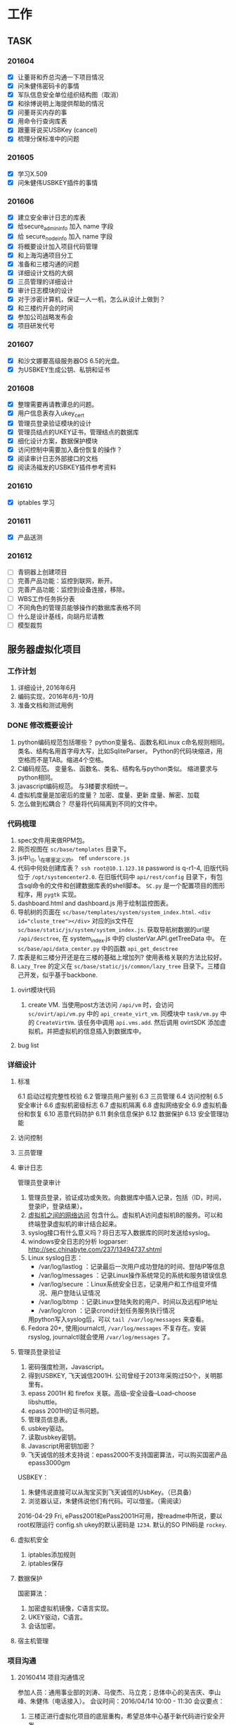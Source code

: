 * 工作
** TASK
*** 201604
    - [X] 让董哥和乔总沟通一下项目情况
    - [X] 问朱健伟密码卡的事情
    - [X] 军队信息安全单位组织结构图（取消）
    - [X] 和徐博说明上海提供帮助的情况
    - [X] 问董哥买内存的事
    - [X] 用命令行查询库表
    - [X] 跟董哥说买USBKey (cancel)
    - [X] 梳理分保标准中的问题

*** 201605
    - [X] 学习X.509
    - [X] 问朱健伟USBKEY插件的事情
*** 201606
    - [X] 建立安全审计日志的库表
    - [X] 给secure_admin_info 加入 name 字段
    - [X] 给 secure_node_info 加入 name 字段
    - [X] 将概要设计加入项目代码管理
    - [X] 和上海沟通项目分工
    - [X] 准备和三楼沟通的问题
    - [X] 详细设计文档的大纲
    - [X] 三员管理的详细设计
    - [X] 审计日志模块的设计
    - [X] 对于涉密计算机，保证一人一机，怎么从设计上做到？
    - [X] 和三楼约开会的时间
    - [X] 参加公司战略发布会
    - [X] 项目研发代号
*** 201607
    - [X] 和沙文娜要高级服务器OS 6.5的光盘。
    - [X] 为USBKEY生成公钥、私钥和证书
*** 201608
    - [X] 整理需要再请教谭总的问题。
    - [X] 用户信息表存入ukey_cert
    - [X] 管理员登录验证模块的设计
    - [X] 管理员结点的UKEY证书，管理结点的数据库
    - [X] 细化设计方案，数据保护模块
    - [X] 访问控制中需要加入备份恢复的操作？
    - [X] 阅读审计日志外部接口的文档
    - [X] 阅读汤福发的USBKEY插件参考资料
*** 201610
    - [X] iptables 学习
*** 201611
    - [X] 产品送测
*** 201612
    - [ ] 青铜器上创建项目
    - [ ] 完善产品功能：监控到联网，断开。
    - [ ] 完善产品功能：监控到设备连接，移除。
    - [ ] WBS工作任务拆分表
    - [ ] 不同角色的管理员能够操作的数据库表格不同
    - [ ] 什么是设计基线，向胡丹尼请教
    - [ ] 模型裁剪

** 服务器虚拟化项目
*** 工作计划
    1. 详细设计, 2016年6月
    2. 编码实现，2016年6月-10月
    3. 准备文档和测试用例
*** DONE 修改概要设计
    CLOSED: [2016-06-14 二 13:29]
     1. python编码规范包括哪些？
        python变量名、函数名和Linux c命名规则相同。
        类名、结构名用首字母大写，比如SqliteParser。
        Python的代码块缩进，用空格而不是TAB。缩进4个空格。
     2. C编码规范。
        变量名、函数名、类名、结构名与python类似。
        缩进要求与python相同。
     3. javascript编码规范。
        与3楼要求相统一。
     4. 虚拟机度量是加密后的度量？
        加密、度量、更新
        度量、解密、加载
     5. 怎么做到松耦合？
        尽量将代码隔离到不同的文件中。
*** 代码梳理
    1. spec文件用来做RPM包。
    2. 网页视图在 =sc/base/templates= 目录下。
    3. js中\_(), \_在哪里定义的。 ref  =underscore.js=
    4. 代码中何处创建库表？
       =ssh root@10.1.123.18= password is q-r1-4, 旧版代码位于 =/opt/systemcenter2.0=.
       在旧版代码中 =api/rest/config= 目录下，有包含sql命令的文件和创建数据库表的shell脚本。
       =SC.py= 是一个配置项目的图形程序，用 =pygtk= 实现。
    5. dashboard.html and dashboard.js 用于绘制监控图表。
    6. 导航树的页面在 =sc/base/templates/system/system_index.html=. ~<div id="cluste_tree"></div>~
       对应的js文件在 =sc/base/static/js/system/system_index.js=.
       获取导航树数据的url是 =/api/desctree=, 在 system_index.js 中的 clusterVar.API.getTreeData 中。
       在 =sc/base/api/data_center.py= 中的函数 =api_get_desctree=
    7. 库表是和三楼分开还是在三楼的基础上增加列? 使用表格关联的方法比较好。
    8. =Lazy_Tree= 的定义在 =sc/base/static/js/common/lazy_tree= 目录下。三楼自己开发，似乎基于backbone.

**** ovirt模块代码
     1. create VM. 当使用post方法访问 =/api/vm= 时，会访问 =sc/ovirt/api/vm.py= 中的 ~api_create_virt_vm~. 同模块中 =task/vm.py= 中的 ~CreateVirtVm~. 该任务中调用 =api.vms.add=. 然后调用 ovirtSDK 添加虚拟机，并把虚拟机的信息插入到数据库中。

**** bug list

*** 详细设计
**** 标准
     6.1 启动过程完整性校验
     6.2 管理员用户鉴别
     6.3 三员管理
     6.4 访问控制
     6.5 安全审计
     6.6 虚拟机密级标志
     6.7 虚拟机隔离
     6.8 虚拟网络安全
     6.9 虚拟机备份和恢复
     6.10 恶意代码防护
     6.11 剩余信息保护
     6.12 数据保护
     6.13 安全管理功能
**** 访问控制

**** 三员管理

**** 审计日志
     管理员登录审计
     1. 管理员登录，验证成功或失败。向数据库中插入记录，包括（ID，时间，登录IP，登录结果）。
     2. _虚拟机之间的网络访问_ 包含什么。虚拟机A访问虚拟机B的服务。可以和终端登录虚拟机的审计结合起来。
     3. syslog接口有什么意义吗？将日志写入数据库的同时发送给syslog。
     4. windows安全日志的分析
        logparser: http://sec.chinabyte.com/237/13494737.shtml
     5. Linux syslog日志：
        + /var/log/lastlog ：记录最后一次用户成功登陆的时间、登陆IP等信息
        + /var/log/messages ：记录Linux操作系统常见的系统和服务错误信息
        + /var/log/secure ：Linux系统安全日志，记录用户和工作组变坏情况、用户登陆认证情况
        + /var/log/btmp ：记录Linux登陆失败的用户、时间以及远程IP地址
        + /var/log/cron ：记录crond计划任务服务执行情况
        用python写入syslog后，可以 ~tail /var/log/messages~ 来查看。
     6. Fedora 20+, 使用journalctl, =/var/log/messages= 不复存在。安装 rsyslog, journalctl就会使用 =/var/log/messages= 了。

**** 管理员登录验证

     1. 密码强度检测，Javascript。
     2. 得到USBKEY, 飞天诚信2001H. 公司曾经于2013年采购过50个，关明那里有。
     3. epass 2001H 和 firefox 关联。高级--安全设备--Load--choose libshuttle。
     4. epass 2001H的证书问题。
     5. 管理员信息表。
     6. usbkey驱动。
     7. 读取usbkey密钥。
     8. Javascript用密钥加密？
     9. 飞天诚信的技术支持说：epass2000不支持国密算法，可以购买国密产品epass3000gm

     USBKEY：
     1. 朱健伟说直接可以从淘宝买到飞天诚信的UsbKey。（已具备）
     2. 浏览器认证，朱健伟说他们有代码。可以借鉴。（需阅读）

     2016-04-29 Fri, ePass2001和ePass2001H可用，按readme中所说，要以root权限运行 config.sh
     ukey的默认密码是 =1234=. 默认的SO PIN码是 =rockey=.

**** 虚拟机安全
     1. iptables添加规则
     2. iptables保存
**** 数据保护
     国密算法：
     1. 加密虚拟机镜像，C语言实现。
     2. UKEY驱动，C语言。
     3. 会话加密。
**** 宿主机管理

*** 项目沟通
**** 20160414 项目沟通情况
     参加人员：通用事业部的刘涛、马俊杰、马立克；总体中心的吴吉庆、李山峰、朱健伟（电话接入）。
     会议时间：2016/04/14 10:00 - 11:30
     会议要点：
     1. 三楼正进行虚拟化项目的底层重构，希望总体中心基于新代码进行安全开发。
     2. 三楼的oVirt迁移工作大概到6月份才能完成。
     3. 马俊杰介绍了python开发的环境、重构带来的系统架构变动和项目约定，向总体中心说明了安全代码要遵守的规范，对总体中心当前可以展开的工作提出建议。
     4. 总体中心明确：对于标准要求的拓扑图工作展示、资源自动发现，如果现有平台不能满足过级要求，需要三楼再做工作。
     5. 就代码管控问题，鉴于三楼的代码在不停地更新，总体中心建议在项目中期三楼的代码管控对总体中心的研发人员开放，方便协作。
     6. 总体中心接下来将制定项目计划和详细设计。
**** 立项准备
     1. 上海人员，郭荣春、朱健伟
     2. 董哥，项目立项文档
**** 待沟通的问题
     1. ovirt模块是否已经准备好？
     2. 挂起恢复是否有接口？
     3. 备份恢复是否有接口？删除虚拟机的时候是否删除备份。
     4. 我们最近的工作: a, web入口原型, 三员管理, 访问控制. b, 立项准备, 董哥回来. c, 和谭的沟通.

     和航天科技谭总的沟通内容：
     1. 谭总的背景
     2. 项目评估太简单，偏web层的工作，底层工作量大：三员管理不只在web界面，宿主机的隔离要修改kvm等。
     3. 遵从保密局标准，BMB17, BMB20, BMB22
     4. 硬件防火墙、IDS、IPS需要。
**** 需要再请教谭总的问题
     1. 三合一是否要使用保密局指定的，还是自己研发的也可以。
     2. 秘密计算机和机密计算机要互相隔离，那秘密计算机之间是否能够互相访问。
**** 20160701项目沟通会议记要
     会议时间：20160701 10:30 - 11:30
     参会人员: 通用事业部刘涛、白占来、沙文娜、马立克；总体中心董军平、吴吉庆、李山峰。
     会议内容：项目进展沟通、总体中心立项评审。
     会议细节：
     通用事业部刘涛汇报近两周工作。（1）HA7.0已经结项，研发人员已经撤出，正在进行监控集群的返工工作。（2）返工监控集群的同时，虚拟化集群同时开始联调。（3）与分保过级相关的监控集群及虚拟化集群最终代码将会按原有目标推进实现。
     总体中心吴吉庆汇报近两周工作。（1）和上海同事讨论项目分工；（2）双因子认证，firefox插件的研发。（3）三员管理模块中安全管理员的前端和后台逻辑研发。(4) 推进项目立项审批流程。
     总体中心立项评审：总体中心邀请通用事业部审查了客户需求说明书、青铜器上的立项审批申请，通用事业部的同事提出了修改意见。

*** 实现
**** 任务
     1. 在 <module>/task 目录下添加一个 task 文件，定义Task类。里面定义 =execute= 和 =revert= 函数。
     2. 在 <module>/api 下建一个 接口文件，或者在已有的接口文件中添加 函数，函数里调用 =run_task_flow= 执行任务。
     3. 为了确保自定义的接口载入，在 =<module>/api/__init__.py= 中添加 =from sc.base.api.hello import *= ，其中hello指你在 =<module>/api= 中添加的 hello.py。
     4. 系统已有的taskflow:
        sc.base.task.user.CreateUser,
        sc.monitor.task.user.CreateUser,
        sc.base.task.user.UpdateUser,
        sc.monitor.task.user.UpdateUser,
        sc.base.task.user.DeleteUser,
        sc.base.task.datacenter.CreateDatacenter,
        sc.base.task.datacenter.UpdateDatacenter,
        sc.base.task.datacenter.DeleteDatacenter,
        sc.base.task.datacenter.DestoryDatacenter,
        sc.haproxy.task.host.CreateHost,
        sc.monitor.task.host.CreateHost,
        sc.monitor.task.cluster.CreateMonCluster

**** 数据库
     标准版的库表在 =sc.base.models= 里定义。
     安全版的库表可以在 =sc.base.secure_models= 中定义。 =sc/base/secure_models.py=
     UserInfo表中的 /monitorid/ 是做什么用的？
     UserInfo 中的 privilege 是否可以更改?

     #+begin_src sql
     CREATE TABLE secure_admin_info (
         id integer NOT NULL UNIQUE,
         role smallint NOT NULL,
         security_level smallint NOT NULL);

     ALTER TABLE secure_admin_info ADD name CHARACTER VARYING(64);

     CREATE TABLE secure_admin_info (
         id integer PRIMARY KEY NOT NULL,
         role smallint NOT NULL,
         security_level smallint NOT NULL);

     insert into secure_admin_info values(1, 1, 3); -- admin's id is 1
     #+end_src

     dump a table of a database into a txt file, use follow command:
     : pg_dump -h 10.1.123.18 -p 5432 -U systemcenter -W -d system_center -t secure_admin_info -f secure_admin_info.sql

     #+begin_src sql
     CREATE TABLE secure_node_info (
         id integer PRIMARY KEY NOT NULL,
         measure_value character varying(128) NOT NULL,
         security_level smallint NOT NULL);

     ALTER TABLE secure_node_info ADD name CHARACTER VARYING(64);
     #+end_src

     #+begin_src sql
     CREATE TABLE secure_access_matrix (
         admin_id INTEGER PRIMARY KEY NOT NULL,
         start_stop_op TEXT NOT NULL,
         suspend_restore_op TEXT NOT NULL,
         edit_op TEXT NOT NULL,
         delete_op TEXT NOT NULL );
     #+end_src

     #+begin_src sql
     CREATE TABLE secure_audit_log (
         event_id INTEGER PRIMARY KEY NOT NULL,
         subject CHARACTER VARYING(64) NOT NULL,
         object CHARACTER VARYING(64) NOT NULL,
         description TEXT,
         result BOOLEAN NOT NULL,
         time TIMESTAMP NOT NULL,
         risk_level SMALLINT NOT NULL,
         event_type CHARACTER VARYING(128) NOT NULL,
         behavior CHARACTER VARYING(128) NOT NULL,
         reserved TEXT);
     #+end_src

     | Column      | Type                        | Modifiers | desc   |
     |-------------+-----------------------------+-----------+--------|
     | event_id    | integer                     | not null  | 事件id |
     | subject     | character varying(64)       | not null  | 主体   |
     | object      | character varying(64)       | not null  | 客体   |
     | description | text                        |           | 描述     |
     | result      | boolean                     | not null  | 结果     |
     | time        | timestamp without time zone | not null  | 时间     |
     | risk_level  | smallint                    | not null  | 风险级别   |
     | event_type  | character varying(128)      | not null  | 事件类型   |
     | behavior    | character varying(128)      | not null  | 行为类型   |
     | reserved    | text                        |           | 保留     |

     导出整个数据库:
     : pg_dump -h 10.1.123.18 -p 5432 -U systemcenter -W -d system_center -f system_center.sql

*** 代码管理
**** 已废弃
     代码克隆地址: git clone ssh://git@10.1.30.154/home/git/secure-cloud-repo/.git
     password: w-r1-4
     分支: branch -r, 有上海分支 shanghai
     创建并切换到shanghai分支: git checkout shanghai
     做了变更直接push即可。
**** bitbucket
     目前项目代码托管在bitbucket: https://bitbucket.org/monk-coder/secure-cloud-cs2c
     @健伟，把你的bitbucket帐号，我加你进项目，有时间可以熟悉一下三楼的代码。

     where to load vm image?
     There is not image path in database. Ask _LiuTao_.

     General Department provides *backup/restore* interface?

* 生活
** 201604
   - [X] 缴话费, 50
   - [X] 复印户主和我的身份证
   - [X] 2016年3月收支统计
   - [X] 2016年3月日记总结
   - [X] 领燃气补贴（让女房东领了）
   - [ ] 去看望任伯伯
   - [X] Linux下的nbtstat
   - [X] 还信用卡
   - [X] 给艳平孩子发满月红包 (艳平没要)
** 201605
   - [X] 还房贷
   - [X] 还信用卡
   - [X] 4月日记总结
   - [X] 给刘大伯买书
   - [X] 整理日记
   - [X] 取500元
   - [X] 和林轩约吃饭
   - [X] 把书送到刘大伯家
   - [X] 清理血管
   - [X] 预存644.
** 201606
   - [X] sina vdisk 数据迁移
   - [X] 201605日志总结
   - [X] 取回体检报告
   - [X] 手机缴费
   - [X] 取医保
   - [X] 请韩友新吃饭
   - [X] 还房贷
   - [X] 还信用卡
   - [X] 缴手机费
   - [X] 装修包含哪些程序，顺序如何
   - [X] 京东装修，土巴兔
   - [X] 去大湖西边收房
   - [X] 去看房，定装修公司
   - [X] 预存644保费到工商银行
** 201607
   - [X] 7月份房贷
   - [X] 7月份信用卡
   - [X] 定水电位置
** 201608
   - [X] 预存保费
   - [X] 给爸妈加入夸克意外计划
   - [X] 房贷
   - [X] 信用卡
   - [X] 交强险续保
   - [X] 请赵鹏吃饭（西少爷肉夹馍，或楼下面）
   - [X] 在京东上买角阀
   - [X] d 铺瓷砖
   - [X] 抽油烟机埋管
   - [X] f 漆墙
** 201609
   - [X] 9.2 预存保费644
   - [X] 9.8 蚂蚁花呗还款
   - [X] 9.19 房贷还款
   - [X] 9.28 信用卡还款
   - [X] 9.30 手机充值
   - [X] 装修抽油烟机调位置
   - [X] 厕所连管
   - [X] 装抽油烟机
   - [X] 安装橱柜
   - [X] 在京东上买开关插孔面板
   - [X] h 安装木门
** 201610
   - [X] 10.2 预存保费644
   - [X] 10.8 蚂蚁花呗还款
   - [X] 10.20 房贷还款
   - [X] 10.28 信用卡还款
   - [X] 10.30 手机充值
   - [X] i 安装灯和电力开关
   - [X] 解决书房没电的问题
   - [X] 补踢脚
   - [X] 检查消化系统
** 201611
   - [X] 11.2 预存保费644
   - [X] 11.8 蚂蚁花呗还款
   - [X] 11.20 房贷还款
   - [X] 11.28 信用卡还款
   - [ ] 11.30 手机充值
   - [X] 补漆
   - [X] 拉家具
   - [X] 量家具，定做
** 201612
   - [X] 12.1 预存保费644
   - [X] 12.5 去北大第一医院挂号，看医生
   - [X] 12.8 蚂蚁花呗还款
   - [X] 12.19 房贷还款
   - [ ] 12.28 信用卡还款
   - [ ] 12.30 手机充值
   - [X] 装修：安装卫浴
   - [X] 装修：和装修公司解决后续手续
   - [X] 问李慧霸面试的结果
   - [ ] 装修：安装衣柜
   - [ ] 装修：让燃气公司验收
   - [ ] 装修：让物业验收
   - [ ] k 安装窗帘
   - [ ] 给劳亚民打电话
   - [ ] 请李峤吃饭
   - [ ] 请刘建华吃饭
   - [ ] 整理笔记本上的照片
   - [ ] 脂肪瘤手术
   - [ ] 收集医疗单子，看是否多于600
   - [ ] 查平安保险的账单
   - [ ] 整理手机里的照片
   - [ ] 要不要开始吃降压药呢？
** 医疗
多于600可以找公司报销
多于1800可以走医保

** 感悟
   1. 这个世界上的人群可以二八分类，20%的人是与众不同的，是杰出的。当你面临选择的时候，想想20%的人是怎么选择的，然后强迫自己去做那20%的人。
* 写作
** 游戏设计
   收钱，帮人杀人，得杀手名号，道德减。
** 写一本像哈利波特一样的书
* 技术
** TASK
   - [ ] 了解硬件的虚拟化扩展
   - [ ] 学习svirt
   - [ ] emacs xsel blog
** Emacs
   elisp乘方 =(expt 2 3)= 表示2的3次方
   C-x 5 o 在多个frames中切换
** git
   查看远程仓库的分支： =git ls-remote origin=, 假设 origin 是远程仓库的名称。
   =git checkout <commit-id>=, git会处于HEAD detached状态. 这时候可以直接 =git checkout <branch-name>=, 切换到某个分支.
** Unix/Linux
   Fedora 23中找不到udev, libudev, libudev-devel这些包
   因为这些包都被包含在systemd, systemd-libs, systemd-devel中了。

   机制与策略。机制关注需要提供什么功能，策略关注如何使用这些功能。
   这两个部分由程序的不同部分来处理，或者由不同的程序来处理，容易开发，更易于调整。
   区分机制与策略是是Unix设计背后隐藏的最好的思想之一。
   如：中断架构，设备驱动，TCP/IP网络，图形显示器的管理…

   /update-grub/ 用于探测所有已经安装的系统，并生成grub引导菜单。
   如果你已经安装了grub，再安装系统的时候就不用再安装grub，在原有的系统中运行一下 /update-grub/ 即可。
   如果你安装了新的grub，又想恢复用原系统的grub引导，进入原系统，运行 =grub-install /dev/sda=
   （假设你的硬盘文件是 =/dev/sda= ）

   添加一个用户 /useradd/ 是传统的Unix命令，使用 /adduser/ 更加方便。

   Debian中查询某个是否已经安装，使用 =dpkg -s xxx= 来查看 =xxx= 是否已经安装。
   =-s= 相当于 =--status=.
   如果想模糊查找，可以使用 =dpkg --get-selections <pattern>=, pattern是一个模式字符串，
   比如 =postgresql*= 就是以postgresql开头的包名。

   /expect/ 是一种能够按照脚本内容里面设定的方式与交互式程序进行“会话”的程序。
   根据脚本内容 /Expect/ 可以知道程序会提示或反馈什么内容以及 什么是正确的应答。
   =apt-get install expect=

   shell知识，看下面的代码
   #+begin_src
   cat <<EOF
   I'm a good boy.
   I'm hansome.
   I want to hit you.
   EOF
   #+end_src
   表示把两个 =EOF= 之间的内容作为标准输入送给 =cat= 命令做参数。

   在Linux终端下，按 =C-s= 会冻结终端的输入输出。可以按 =C-q= 解锁。

   Fedora下安装rpmbuild需要安装包 =rpm-build=.

   =unar= is a new extractor. =dnf install unar=, then you can list archive with ~lsar~, extract it with ~unar~.
** Database
   安装postgresql. If it complains `can not find pg_config', you need install =postgresql-devel= package.

   =postgresql= 的命令行客户端是 =psql=. 包含在 =postgresql-client-common= 这个包中。
   使用 psql 登录远程数据库
   : psql -h <host_ip> -p <port> -U <username> -W <db_name>
   其中 =-W= 表示要求输入密码。

   =postgresql= 中除了 table 还有 sequence, 创建一个表的时候，如果表中有自增列，还会为表生成一个 sequence.
   当向表中插入记录时，自增列就从该sequence获取下一个值。

   在postgresql的会话中, =\i FILE=, FILE是包含sql命令的文件。
   =select now();= 显示当前的时间。

   postgresql 支持数组类型.

   =schema= 可以理解为 Table 的集合。有个比喻是这样的，Database好比是一个大仓库。大仓库里有许多房间，房间就相当于 schema。每个房间里有各种各样的货物。这些货物就相当于 =Table= 。使用 schema 的好处在于，避免不同用户的 Table 名字发生冲突，也便于管理。 /postgresql/ 中默认的 schema 是 =public=.

   =view= vs =table=
   /view/ is not /table/. It is used to display or hide some colums of a /table/.
   for example, create a view:
   #+begin_src sql
   CREATE [TEMP | TEMPORARY] VIEW view_name AS
   SELECT column1, column2.....
   FROM table_name
   WHERE [condition];
   #+end_src
   Then you can watch the view with: =select * from VIEWNAME;=
   If you want to delete a /view/, use: =drop view VIEWNAME;=

   #+begin_src sql
   create schema myschema;
   create table myschema.mytable(...);
   drop schema myschema; -- 如果myschema是空的
   drop schema myschema cascade; --如果myschema不空
   #+end_src

   *postgresql command help*
   =\! SHELL_COMMAND= execute external shell command;
   =\?= show help;
   =\conninfo= show current connection info;
   =\d tbl_name= describe a table;
   =\d= show tables, views, sequence;
   =\dn= show schema list;
   =\dp= list table access previlidges;
   =\dt= list tables;
   =\dT= list data types;
   =\h <cmd_name>= show help for a sql command;
   =\i FILE= execute query commands in FILE;
   =\l= list databases;
   =\o= output command result to extern file;
   =\password USER= set password for USER;
   =\q= quit psql;

   查询不相同的列: =select DISTINCT columnName from tableName;=
   某列的值在某个范围内: =SELECT col1Name FROM tblName WHERE col2Name BETWEEN minValue AND maxValue;=
   排序: =SELECT * FROM tblName ORDER BY col1Name DESC, col2Name ASC;= 先按 =col1Name= 降序排列，对于 =col1Name= 相同的，再按照 =col2Name= 升序排列。 =order by= 默认是升序排列。
   向数据库中插入记录时，可以只为具体的列指定值: =INSERT INTO tblName (col1, col2) VALUES(v1, v2);=
   如果库表中的字段为关键字，要加双引号： =INSERT INTO tblName ("localtime", event) VALUES (v1, v2);=
   删除表内所有的记录: =DELETE FROM tblName;= or =DELETE * FROM tblName;=
   增加列: =ALTER TABLE tblName ADD COLUMN col1 int;=
   增加非空约束: =ALTER TABLE tblName ALTER COLUMN col1 SET NOT NULL;=
   移除非空约束: =ALTER TABLE tblName ALTER COLUMN col1 DROP NOT NULL;=
   增加唯一约束： =ALTER TABLE tblName ADD CONSTRAINT unique_constraint_name UNIQUE(colName);=
   增加默认值: =alter table tblName alter column col1 set default xxx;=
   增加primary key约束： =alter table vm_disk_measure add constraint disk_uuid_pkey primary key (disk_uuid);=
   移除primary key约束： =alter table vm_disk_measure drop constraint disk_uuid_pkey;=
   更改列的类型: =alter table tblName alter column col1 TYPE int;=

   模糊查询: =select * from tblName where colName like x%;= 查询某列的值以 =x= 开头的记录。
   =select * from tblName where colName like %x;= 以 =x= 结尾的记录。 =%x%= 中间包含 =x= 的记录。
   =select * from tblName where colName NOT LIKE %x%;= 某列值中间不包含 =x= 的记录.
   通配符:
   | %              | 一个或多个字符   |
   | \_             | 一个字符         |
   | [abcd]         | abcd中的任一字符 |
   | [^abc]或[!abc] | 非abc的任一字符  |
   匹配多个值: =select * from tblName where colName IN (v1, v2, v3);=
   从两个表中查询数据: =select tbl1.col1, tbl2.col3 from tbl1,tbl2 where tbl1.col1 = tbl2.col1;=

   刚安装完postgresql后，要使用 =pg_ctl initdb= 对数据库进行初始化。
   然后就可以用 =systemctl start postgresql= 启动服务了。

** 了解ovirt
*** ovirt
 虚拟化平台，也就是虚拟化集群的管理工具。
 web接口
 管理虚拟机、存储和虚拟网络。
 Hypervisor: Linux上的KVM。
*** libvirt
 [[http://libvirt.org/][libvirt]] 是控制Linux虚拟化能力的工具。也叫虚拟化API。
 提供C语言可以调用的库。
 目标是支持远程管理虚拟机、存储和虚拟网络。
 [[https://segmentfault.com][segmentfault]] 上关于libvirt的介绍:

IBM关于libvirt的文章摘记（http://www.ibm.com/developerworks/cn/linux/l-libvirt/）
libvirt 将物理主机称作节点，将来宾操作系统称作域。这里需要注意的是，libvirt（及其应用程序）在宿主 Linux 操作系统（域 0）中运行。

需要安装 ~python-libvirt~ 才能在python中 ~import libvirt~。
安装 libvirt-clients 就可以使用 =virsh= 了。

*** Linux container system
Lxc简单介绍: https://segmentfault.com/a/1190000000443812

*** 网络知识
    路由器按IP分发报文，交换机按MAC分发报文。
    交换机只认识MAC地址。
    自己作为新设备想要一个IP地址，要么RARP要一个，要么走基于UDP的DHCP要一个，当然都只限于局域网内。

    Linux下 =ufw= 是比 iptables 更直观的防火墙管理工具，还有 =gufw= 是带图形界面的。

*** 安全
    keystore: 是一个加密的文件，用于存储密钥和证书。
    证书：一般包括一个实体的数字签名，和公钥。签名是用私钥加密过的实体信息，公钥用来验证签名。
** HTML
   input控件的placeholder可以设置文本框的提示字符串。
   : <meta http-equiv="pragma" content="no-cache"/>
   关于Pragma:no-cache，跟Cache-Control: no-cache相同。Pragma: no-cache兼容http 1.0 ，Cache-Control: no-cache是http 1.1提供的。因此，Pragma: no-cache可以应用到http 1.0 和http 1.1，而Cache-Control: no-cache只能应用于http 1.1.
   =http-equiv= 类似HTTP的头部协议。例如：
   : <meta http-equiv="refresh" content="5"; url="http://www.downme.com">
   每隔5秒，刷新一次，如果设定了url, 则跳转到url指定的页面。http-equiv通常用来描述网页的行为。
   ~<meta name="xxx" content="yyy">~ 用来描述网页的内容。

   : <link type="text/css" rel="stylesheet" href="./style.css">
   其中rel表示当前文档与被链接文件的关系。

** Javascript
   正则表达式，test执行的结果是true或false。比如 ~/[0-9]/.test(s)~ 如果s中含有数字，则返回true.
   true和false可以进行加减操作。进行加减操作时，true相当于1，false相当于0。

   快捷的实践javascript的方法。
   在浏览器的地址栏中输入 =javascript:alert('hello')=, =javascript:('hello'+'world')=, 等等。
   另一种方法是浏览器的开发者工具，其console窗口就是一个javascript解释器。
** Web
   SOAP：简单对象访问协议。
   WebService三要素：SOAP、WSDL(Web Services Description Language)、UDDI(Universal Description Discovery andIntegration)
   gSOAP编译工具提供了一个SOAP/XML 关于C/C++ 语言的实现，从而让C/C++语言开发web服务或客户端程序的工作变得轻松了很多。
   安装gsoap: =apt-get install gsoap=, 可以得到两个小工具：soapcpp2和wsdl2h。

   *backbone* 是一个轻量级框架，用于创建MVC的前端应用。强制依赖于 *Underscore.js* (一个实用型库)。
   *drupal* 是一个PHP语言实现的CMS应用。
   *way.js* 实现数据绑定. https://github.com/gwendall/way.js
   在login.js中用 =way.set= 给绑定的元素赋值. =way.get= 来取值, 很方便. 在顶层元素设定 =way-scope=, 在要绑定值的元素添加 =way-data= 属性。
** Python
   怎么查看python已经安装了哪些包，进入python交互环境，输入 /help('modules')/ 就会列出所有安装包。
   requests 并不是python的标准库，可能需要单独安装。
   python列表中的双冒号是什么意思。是切片。通常我们用 `li[2:5]` 其实切片的原型是 `li[begin:end:step]`, 如果把begin和end都省略，就变成了双冒号。比如 `li = [1, 2, 3, 4, 5]`, `li[::2]`将返回 [1, 3, 5].
   `__init__.py` 。如果一个目录作为python的一个包，其中必须有 `__init__.py` 文件，哪怕该文件是空的。`__init__.py` 中也可以定义类和函数，如果导入包，就直接导入了 `__init__.py` 中定义的东西，可以通过包名直接调用`__init__.py` 中定义的函数等。
   `hasattr`是检查给定的对象（模块、对象等）是否有对应属性和方法的函数。`getattr`获得对给定属性的引用。
   bool是python的内建类，它的唯一实例是True和False。bool()返回False. 传给bool的参数如果是空列表、空字典、空列表、0等，bool(x)会返回False，否则会返回True.

   with statement:
   #+begin_src python
   with open('123.txt') as f:
       msg = f.read()
   #+end_src
   with表达式结束后，会自动调用file对象的退出方法。

   virtualenv 用来创建隔离的开发环境。(http://virtualenv-chinese-docs.readthedocs.org/en/latest/#id28)
   安装virtualenv: =pip install virtualenv=
   创建一个virtualenv: =virtualenv <DIR>=
   激活virtualenv: =source bin/activate=
   关闭virtualenv: =deactivate=

   pip 安装 lxml, 报错
   : fatal error: libxml/xmlversion.h: No such file or directory
   解决方案：Debian安装 libxml2-dev, libxslt1-dev; Fedora安装 libxml2-devel and libxslt-devel.

   批量安装python模块， =pip install -r requirements.txt=

   =str.strip()= 移除str两端的空格. =str.strip('w,.')=
   只要str两端有 =w,.= 字母的组合，就会被移除。如 'www.ehouse.net'.strip('w,.') 会返回 'ehouse.net'

   =sys.path= 显示系统路径，大概是python搜寻模块的路径。

   python egg: 俗称 _蟒蛇蛋_ ，通常是一个python 包的zip压缩文件，可以通过 =easy_install= (来自 python setup tools 的工具)安装。类似于java的jar文件。也可以不是zip文件，而是一个标明egg的目录。

   =globals()= 返回当前进程的名字表。

   Python中单下划线在交互式解释器中代表上一条执行过的语句的结果。
   =_= 也可以用作临时的变量名。该临时变量名你以后不需要再用到，就可以用 =_=, 如
   #+begin_src python
   for _ in range(5):
       do_something()
   #+end_src
   单下划线有时也被用作函数名。
   它通常用于实现国际化和本地化字符串之间翻译查找的函数名称，这似乎源自并遵循相应的C约定。如：
   #+begin_src python
   from django.utils.translation import ugettext as _
   from django.http import HttpResponse
   def my_view(request):
       output = _("Welcome to my site.")
	   return HttpResponse(output)
   #+end_src
   以单下划线为变量或函数名的前缀，从惯例上来说，该变量或函数为私有成员。
   Python文档中所说：以下划线“_”为前缀的名称（如_spam）应该被视为API中非公开的部分（不管是函数、方法还是数据成员）。此时，应该将它们看作是一种实现细节，在修改它们时无需对外部通知。
   如果你写了代码 =from <模块/包名> import *= ，那么以“_”开头的名称都不会被导入，除非模块或包中的“__all__”列表显式地包含了它们。
*** python 装饰器 (Decorator)

    #+begin_src python
    def hello(fn):
        def wrapper():
            print "hello, %s" % fn.__name__
            fn()
            print "goodby, %s" % fn.__name__
        return wrapper

    @hello
    def foo():
        print "i am foo"

    foo()
    #+end_src

    会输出什么？
    #+begin_example
    hello, foo
    i am foo
    goodby, foo
    #+end_example

    #+begin_src python
    @decorator
    def func():
        pass
    #+end_src

    解释器会把它解释成：

    : func = decorator(func)

    多个decorator

    #+begin_src python
    @decorator_one
    @decorator_two
    def func():
        pass
    #+end_src

    相当于：

    : func = decorator_one(decorator_two(func))

    注意 decorator必然返回一个函数。


    带参数的decorator：
    #+begin_src python
    @decorator(arg1, arg2)
    def func():
        pass
    #+end_src

    相当于：

    : func = decorator(arg1,arg2)(func)

    这意味着decorator(arg1, arg2)这个函数需要返回一个“真正的decorator”。

*** python的带星参数
    =func(*args)= 代表把参数作为一个元组来接收。
    比如 =func(1,3,5)= 相当于只接收了一个元组参数，该元组的值是 (1,3,5).
    =func(**kargs)= 代表接收带关键词的参数，并把这些键值对作为字典来接收。
    比如 =func(volvo='America", haval='China')=, 相当于接收了一个字典 /{'volvo': 'America', 'haval': 'China'}/.
    注意，作为参数传递的键值不能是字符串等表达式。

*** SqlAlchemy
    SqlAlchemy是python的ORM框架，需要单独安装。
    python的数据库API返回的记录集合用列表表示，列表的每一个元素是一个元组。
    #+begin_src python
    [('John', 18, 'male'), ('Joan', 16, 'female'),
    ('Jack', 30, 'male'), ('Shelly', 12, 'female')]
    #+end_src

    使用元组的缺点是难看出表的结构，为解决这个问题，可以用对象来表示每条记录。把关系数据库中的每条记录影射到对象上，这就是传说中的ORM。如：
    #+begin_src python
    class Person(object):
        def __init__(self, name, age, sex):
            self.name = name
            self.age = age
            self.sex = sex

    [ Person('John', 18, 'male'),
      Person('Joan', 16, 'female'),
      Person('Jack', 30, 'male'),
      Person('Shelly', 12, 'female') ]
    #+end_src

    SqlAlchemy 的用法举例
    #+begin_src python
    # 导入:
    from sqlalchemy import Column, String, create_engine
    from sqlalchemy.orm import sessionmaker
    from sqlalchemy.ext.declarative import declarative_base

    # 创建对象的基类:
    Base = declarative_base()

    # 定义User对象:
    class User(Base):
        # 表的名字:
        __tablename__ = 'user'

        # 表的结构:
        id = Column(String(20), primary_key=True)
        name = Column(String(20))

    # 初始化数据库连接:
    # '数据库类型+数据库驱动名称://用户名:口令@机器地址:端口号/数据库名'
    engine = create_engine('mysql+mysqlconnector://root:password@localhost:3306/test')
    # 创建DBSession类型:
    DBSession = sessionmaker(bind=engine)

    # 创建session对象:
    session = DBSession()
    # 创建新User对象:
    new_user = User(id='5', name='Bob')
    # 添加到session:
    session.add(new_user)
    # 提交即保存到数据库:
    session.commit()

    # 创建Query查询，filter是where条件，最后调用one()返回唯一行，如果调用all()则返回所有行:
    user = session.query(User).filter(User.id=='5').one()
    # 打印类型和对象的name属性:
    print 'type:', type(user)
    print 'name:', user.name

    # 关闭session:
    session.close()
    #+end_src

    /psycopg/ 是一个PostGreSql的python适配器，实现了Python DB API 2.0，类似于 /mysqlconnector/ .
    可以被 /SqlAlchmy/ 调用。其基本用法如下面代码所示：

    #+begin_src python
    import psycopg2

    ##连接到一个存在的数据库
    ##connect（）建立一个新的数据库会话，并返回一个connect实例
    conn = psycopg2.connect(“dbname=test user=postgres”)

    ##打开一个光标，用来执行数据库操作
    cur = conn.cursor()

    ##执行命令：建立一个新表
    cur.execute("CREATE TABLE test (id serial PRIMARY KEY, num integer, data varchar);")

    ##传递数据用来填充查询占位符， 让Psycopg执行正确的转换（不再有SQL注入）
    cur.execute("INSERT INTO test (num, data) VALUES (%s, %s)", (100, "abcdef"))

    ##查询数据库，取得数据作为python对象
    cur.execute(“SELECT * FROM test;”)
    cur.fetchone()

    ##使改变永久存入数据库
    conn.commit()

    ##关闭到数据库的通信
    cur.close()
    conn.close()
    #+end_src

** C/C++
   #+begin_example
   /usr/bin/ld: getinfos.o: undefined reference to symbol 'dlclose@@GLIBC_2.2.5'
   //lib/x86_64-linux-gnu/libdl.so.2: error adding symbols: DSO missing from command line
   #+end_example
   在链接时加入 `-ldl` 即可解决问题。

** Firefox插件
   创建一个HTML文件，mime-type为：application/x-my-extension" ，用于加载你的插件。

   #+begin_src html
   <embed type="application/x-my-extension" id="pluginId">
   <script>
   var plugin = document.getElementById("pluginId");
   var result = plugin.myPluginMethod();  // call a method in your plugin
   console.log("my plugin returned: " + result);
   </script>
   #+end_src

** 安全
   =PKCS#11= 是RSA提供的通用接口。隔离了设备的差异性，方便开发者使用USBKEY这类加

   PAM is _Pluggable Authentication Modules_.

   简单的加密算法对信息进行简单的乱序或替换。这种加密方式要求加密算法是保密的。
   现代的加密算法往往把算法公开，需要保密的仅仅是密钥。
   对称加密算法，加密与解密的密钥是相同的。算法是公开的，重点是保护密钥的安全。
   PKI = Public Key Infrastruction.

   公开密钥的算法速度比对称加密算法的速度慢很多，而且因为公钥公开可能导致信息被恶意截获，所以不适于数据传输，通常使用PKI和对称加密算法结合的方式传送数据。

*** SSL握手

*** openssl，非对称加解密
    好文推荐: [[SSL/TLS原理][https://segmentfault.com/a/1190000002554673]]
    openssl includes libcrypto, libssl and command utility /openssl/.

    =/etc/pki/CA= 目录下, newcerts存放CA签署过的数字证书, private用于存放CA的私钥, crl用于存放吊销的证书.
    =/etc/pki/tls= 目录下:
    + openssl.cnf, openssl的CA主配置文件
    + private目录存放证书密钥
    + certs目录放置自己的证书和内置证书
    + certs/ca-bundle.crt *内置信任的证书*
    + cert.pem 到 certs/ca-bundle.crt 的软链接

    TLS = transfer layer security.
    公钥用来加密，私钥用来解密。
    私钥用来签名，公钥用来验签。
    生成私钥: =openssl genrsa -out test.key 1024=, 密钥的长度为1024 bit.
    需要注意的是这个文件包含了公钥和密钥两部分，也就是说这个文件即可用来加密也可以用来解密。
    生成公钥, 从刚才的密钥文件中提取:
    : openssl rsa -in test.key -pubout -out test_pub.key
    用公钥加密文件 =hello.txt=:
    : openssl rsautl -encrypt -in hello.txt -inkey test_pub.key -pubin -out hello.en
    用私钥解密文件:
    : openssl rsautl -decrypt -in hello.en -inkey test.key -out hello.de
    生成证书。要生成正式的证书，需要向CA申请，为此要创建一个证书申请Certificate Signing Request (CSR)。
    : openssl req -new -key test.key -out cert.csr
    我们把cert.csr发给CA认证中心。CA认证中心通过后，会反馈（通常是邮件）回来认证的信息，再导入即可。
    关于导出CSR以及导入CA认证信息，可以参看文档：http://docs.oracle.com/javase/1.4.2/docs/tooldocs/windows/keytool.html
    如果只是自己玩玩，可以创建自签名的证书
    : openssl req -new -x509 -key test.key -out cacert.pem -days 1095
    后面的参数"-days 1095"表示授权天数为1095天。
*** 证书
    讲解数字 *证书工作原理* 的好文章: http://www.cnblogs.com/JeffreySun/archive/2010/06/24/1627247.html
    基于OpenSSL自建CA和颁发SSL证书: https://segmentfault.com/a/1190000002569859
    *签名* 就是在信息的后面再加上一段内容，可以证明信息没有被修改过.一般是对信息做一个hash计算得到一个hash值。在把信息发送出去时，把这个hash值 *加密* 后做为一个签名和信息一起发出去。接收方在收到信息后，会重新计算信息的hash值，并和信息所附带的hash值(解密后)进行对比，如果一致，就说明信息的内容没有被修改过。
    对内容的hash值进行加密解密，就是为了防止不怀好意的人在修改信息内容的同时也修改hash值。hash值的加解密涉及到数字证书等概念。

    证书的第一个作用是客户端认证服务器。通过证书客户端拿到服务器的公钥。服务器要向客户端证明自己的身份，就向客户端发送一段明文 =xyz=, 并用私钥加密 =xyz=, 明文和密文一起发送给客户端。客户端用公钥解密密文，和明文对比。如果匹配则认为服务器是安全的，因为只有服务器拥有 *私钥* 。

    /不能用公私钥对通信加密/, 因为如果服务器向客户端发送的私密信息用 *私钥* 加密，所有拥有 *公钥* 的人截获信息后都可以解密。

    可以使用对称加密算法来对通信加密。看下面的过程就明白了。
    #+begin_example
    “客户”->“服务器”：你好
    “服务器”->“客户”：你好，我是服务器

    “客户”->“服务器”：向我证明你就是服务器
    “服务器”->“客户”：你好，我是服务器 {你好，我是服务器}[私钥|RSA]

    “客户”->“服务器”：{我们后面的通信过程，用对称加密来进行，这里是对称加密算法和密钥}[公钥|
    “服务器”->“客户”：{OK，收到！}[密钥|对称加密算法]
    “客户”->“服务器”：{我的帐号是aaa，密码是123，把我的余额的信息发给我看看}[密钥|对称加密算法]
    “服务器”->“客户”：{你的余额是100元}[密钥|对称加密算法]
    #+end_example

    证书的作用是把公钥发给客户端，并且能证明这个公钥是谁的。
    一个加密通信的完整过程是这样的:
    #+begin_example
    “客户”->“服务器”：你好
    “服务器”->“客户”：你好，我是服务器，这里是我的数字证书
    “客户”->“服务器”：向我证明你就是服务器，这是一个随机字
    “服务器”->“客户”：{一个随机字符串}[私钥|RSA]
    “客户->“服务器”：{这是我的密钥和对称加密算法}[公钥|RSA]
    “服务器”->“客户”：{OK，已经收到你发来的对称加密算法和密钥！有什么可以帮到你的？}[密钥|对称加密算法]
    “客户”->“服务器”：{我的帐号是aaa，密码是123，把我的余额的信息发给我看看}[密钥|对称加密算法]
    “服务器”->“客户”：{你好，你的余额是100元}[密钥|对称加密算法]
    #+end_example

    证书的主要内容包括:
    + Issuer (证书的发布机构)
    + Valid from , Valid to (证书的有效期)
    + Public key (公钥)
    + Subject (主题): 这个证书是发布给谁的，或者说证书的所有者，一般是某个人或者某个公司名称、机构的名称、公司网站的网址等。
    + Signature algorithm (签名所使用的算法): 就是指的这个数字证书的数字签名所使用的加密算法，这样就可以使用证书发布机构的证书里面的公钥，根据这个算法对指纹进行解密。
    + Thumbprint, Thumbprint algorithm (指纹以及指纹算法): 用来保证证书的完整性。指纹使用机构的私钥，通过签名算法进行加密，放在证书中。接收到的人，可用公钥和签名算法对指纹进行解密，然后验签。

    客户端如何检查从服务器接收到的证书的有效性？

    1. 服务器在通信过程开始时会把证书发给客户端。
    2. 客户端(对方通信用的程序，例如IE、OUTLook等)读取证书中的Issuer(发布机构)为"SecureTrust CA" ，然后会在操作系统中受信任的发布机构的证书中去找"SecureTrust CA"的证书，如果找不到，那说明证书的发布机构是个水货发布机构，证书可能有问题，程序会给出一个错误信息。
    3. 如果在系统中找到了"SecureTrust CA"的证书，那么应用程序就会从证书中取出"SecureTrust CA"的公钥，然后对我们"ABC Company"公司的证书里面的指纹和指纹算法用这个公钥进行解密，然后使用这个指纹算法计算"ABC Company"证书的指纹，将这个计算的指纹与放在证书中的指纹对比，如果一致，说明"ABC Company"的证书肯定没有被修改过并且证书是"SecureTrust CA" 发布的，证书中的公钥肯定是"ABC Company"的。
    4. 对方客户端就可以放心的使用这个公钥和服务器通信了。

*** 使用openssl生成CA证书

1. 生成密钥对
   : openssl genrsa -out cs2c-ca.key 1024
2. 生成CA证书
   : openssl req -new -x509 -key catest.key -out cs2c-ca.crt
   cs2c-ca.crt 就是CA证书，可以用它为其它证书请求签发证书。
3. 假设要为你的usbkey生成一个证书，假设该Ukey的Token name是 =secure2=. 先生成一个密钥对。
   : openssl genrsa -out secure2.key 1024
4. 生成CSR (证书签发请求)文件
   : openssl req -new -key secure2.key –out secure2.csr
5. CSR文件必须有CA的签名才可形成证书，利用上面生成的CA证书对该csr文件进行签名生成证书
   : openssl x509 -req -in secure2.csr –out secure2.crt -CA cs2c-ca.crt –CAkey cs2c-ca.key -days 365 –CAcreateserial
   secure2.crt就是你可以导入到ukey中去的证书.
** web 游戏设计
*** 存储
    html5 storage, window.localstorage.

    #+begin_src js
    //结合JSON.stringify使用更强大
    var person = {'name': 'rainman', 'age': 24};
    localStorage.setItem("me", JSON.stringify(person));
    JSON.parse(localStorage.getItem('me')).name;	// 'rainman'

    /**
    * JSON.stringify，将JSON数据转化为字符串
    *     JSON.stringify({'name': 'fred', 'age': 24});   // '{"name":"fred","age":24}'
    *     JSON.stringify(['a', 'b', 'c']);               // '["a","b","c"]'
    * JSON.parse，反解JSON.stringify
    *     JSON.parse('["a","b","c"]')                    // ["a","b","c"]
    */
    #+end_src


* 投资
** 缠论笔记
   每年的春节前后，高送转是市场必炒的题材。
   那么怎么辨别领涨股票呢? 并不是涨的多就是领涨股票，而是在形态上比较。在大盘形态上还没有完成突破的时候，该股已经完成了大形态的突破。节奏上领先于大盘。这样的股票才是领涨股票。

   为了大家理解，再总结一下我们的操作步骤:
   1、研判大盘 有大资金进入，会有一波中线行情.
   2、确定大盘后，选择领涨股票，在突破，回调，转升点买入
   3、形成上涨趋势，耐心持有
   4、在上涨趋势完结后的反弹相对高点卖出

   最近研究缠论，缠中之禅说：对我而言，股市就是提款机。时机到了，就去提款。时机未到，就让钱搁在那。
   在牛市里，跌就是爹。

   如果跟盘技术不行,有一种方式是最简单的,就是盯着所有放量突破上市首日最高价的新股,以及放量突破年线然后缩量回调年线的老股,这都是以后的黑马。特别那些年线走平后向上出现拐点的股票,一定要看好了。至于还在年线下面的股票,先别看了,等他们上年线再说。其实,这就是在牛市中最简单可靠的找所谓牛股的方法。——缠中说禅

   牛市中,最终所有股票都会有表现的机会,只是掌握了节奏,资金的利用率就高,一个牛市下来,挣的钱如果不超出指数最终涨幅的几倍, 指数长一倍,不挣个 4、5 倍,那就算废物点心了。——缠中说禅

   先把房子、车子买好,把几十年生活费用、养孩子的费用等等留出来买国债,还有一些基本的保险。把这些所有问题都处理好了,如果还有闲钱,就继续炒股票。有空来本博客看看《论语》,看看“缠中说禅”。人生不悟道,才是真正的白活。炒股票也是可以悟道的,边炒边悟吧。实业就不要干了,炒股票的人干实业,基本很难成功。干实业太累,风险比股票大多了。股票的风险,一个人就可以控制,实业的风险,谁都控制不了。

   别恨银行股,哪天它们真见顶了,市场也好不了,它们是红旗,各位只要看着红旗还在打,各根据地就可以继续轮动大干了。
